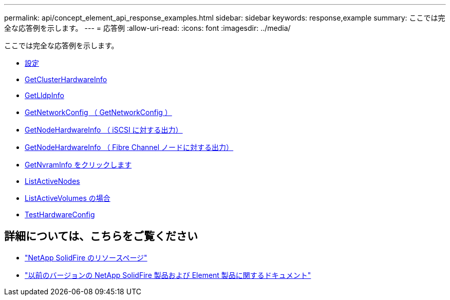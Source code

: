 ---
permalink: api/concept_element_api_response_examples.html 
sidebar: sidebar 
keywords: response,example 
summary: ここでは完全な応答例を示します。 
---
= 応答例
:allow-uri-read: 
:icons: font
:imagesdir: ../media/


[role="lead"]
ここでは完全な応答例を示します。

* xref:reference_element_api_response_example_getconfig.adoc[設定]
* xref:reference_element_api_response_example_getclusterhardwareinfo.adoc[GetClusterHardwareInfo]
* xref:reference_element_api_response_example_getlldpinfo.adoc[GetLldpInfo]
* xref:reference_element_api_response_example_getnetworkconfig.adoc[GetNetworkConfig （ GetNetworkConfig ）]
* xref:reference_element_api_response_example_getnodehardwareinfo.adoc[GetNodeHardwareInfo （ iSCSI に対する出力）]
* xref:reference_element_api_response_example_getnodehardwareinfo_fibre_channel.adoc[GetNodeHardwareInfo （ Fibre Channel ノードに対する出力）]
* xref:reference_element_api_response_example_getnvraminfo.adoc[GetNvramInfo をクリックします]
* xref:reference_element_api_response_example_listactivenodes.adoc[ListActiveNodes]
* xref:reference_element_api_response_example_listactivevolumes.adoc[ListActiveVolumes の場合]
* xref:reference_element_api_response_example_testhardwareconfig.adoc[TestHardwareConfig]




== 詳細については、こちらをご覧ください

* https://www.netapp.com/data-storage/solidfire/documentation/["NetApp SolidFire のリソースページ"^]
* https://docs.netapp.com/sfe-122/topic/com.netapp.ndc.sfe-vers/GUID-B1944B0E-B335-4E0B-B9F1-E960BF32AE56.html["以前のバージョンの NetApp SolidFire 製品および Element 製品に関するドキュメント"^]

